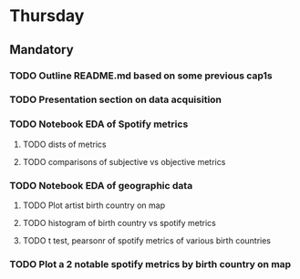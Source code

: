 * Thursday
** Mandatory
*** TODO Outline README.md based on some previous cap1s
*** TODO Presentation section on data acquisition
*** TODO Notebook EDA of Spotify metrics
**** TODO dists of metrics
**** TODO comparisons of subjective vs objective metrics
*** TODO Notebook EDA of geographic data
**** TODO Plot artist birth country on map
**** TODO histogram of birth country vs spotify metrics
**** TODO t test, pearsonr of spotify metrics of various birth countries
*** TODO Plot a 2 notable spotify metrics by birth country on map
